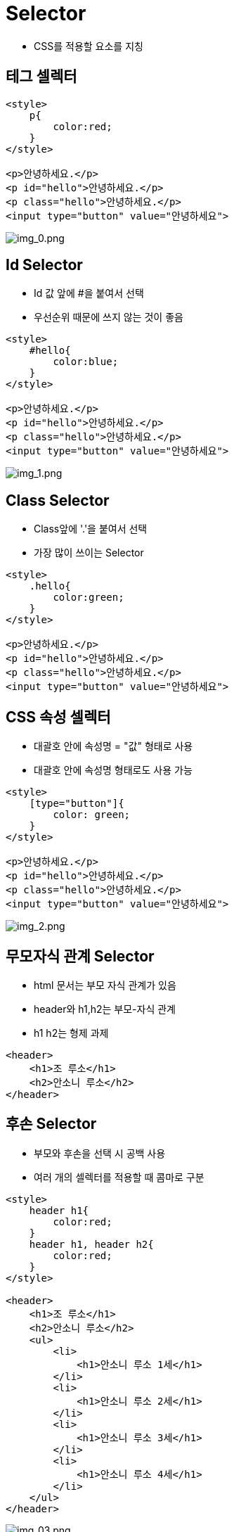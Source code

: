 = Selector

* CSS를 적용할 요소를 지칭

== 테그 셀렉터

[source,html]
----
<style>
    p{
        color:red;
    }
</style>

<p>안녕하세요.</p>
<p id="hello">안녕하세요.</p>
<p class="hello">안녕하세요.</p>
<input type="button" value="안녕하세요">

----

image:./images/img_0.png[img_0.png]

== Id Selector

* Id 값 앞에 #을 붙여서 선택
* 우선순위 때문에 쓰지 않는 것이 좋음

[source,html]
----
<style>
    #hello{
        color:blue;
    }
</style>

<p>안녕하세요.</p>
<p id="hello">안녕하세요.</p>
<p class="hello">안녕하세요.</p>
<input type="button" value="안녕하세요">
----

image:./images/img_1.png[img_1.png]

== Class Selector

* Class앞에 '.'을 붙여서 선택
* 가장 많이 쓰이는 Selector

[source,html]
----
<style>
    .hello{
        color:green;
    }
</style>

<p>안녕하세요.</p>
<p id="hello">안녕하세요.</p>
<p class="hello">안녕하세요.</p>
<input type="button" value="안녕하세요">
----

== CSS 속성 셀렉터

* 대괄호 안에 속성명 = "값" 형태로 사용
* 대괄호 안에 속성명 형태로도 사용 가능

[source,html]
----
<style>
    [type="button"]{
        color: green;
    }
</style>

<p>안녕하세요.</p>
<p id="hello">안녕하세요.</p>
<p class="hello">안녕하세요.</p>
<input type="button" value="안녕하세요">
----

image:./images/img_2.png[img_2.png]

== 무모자식 관계 Selector

* html 문서는 부모 자식 관계가 있음
* header와 h1,h2는 부모-자식 관계
* h1 h2는 형제 과제

[source,html]
----
<header>
    <h1>조 루소</h1>
    <h2>안소니 루소</h2>
</header>
----

== 후손 Selector

* 부모와 후손을 선택 시 공백 사용
* 여러 개의 셀렉터를 적용할 때 콤마로 구분

[source,html]
----
<style>
    header h1{
        color:red;
    }
    header h1, header h2{
        color:red;
    }
</style>

<header>
    <h1>조 루소</h1>
    <h2>안소니 루소</h2>
    <ul>
        <li>
            <h1>안소니 루소 1세</h1>
        </li>
        <li>
            <h1>안소니 루소 2세</h1>
        </li>
        <li>
            <h1>안소니 루소 3세</h1>
        </li>
        <li>
            <h1>안소니 루소 4세</h1>
        </li>
    </ul>
</header>
----

image:./images/img_3.png[img_03.png]

== 자식 Selector

* 부모와 자식 선택 시 꺽쇠(>) 사용

[source,html]
----
<style>
    header > h1{
        color:red;
    }
    header > h1, header > h2{
        color:red;
    }
</style>

<header>
    <h1>조 루소</h1>
    <h2>안소니 루소</h2>
    <ul>
        <li>
            <h1>안소니 루소 1세</h1>
        </li>
        <li>
            <h1>안소니 루소 2세</h1>
        </li>
        <li>
            <h1>안소니 루소 3세</h1>
        </li>
        <li>
            <h1>안소니 루소 4세</h1>
        </li>
    </ul>
</header>
----

image:images/img_4.png[]

## 바로 뒤 형제 Selector
* 바로 뒤 형제 선택 시 사용

[source,html]
----
<style>
    h1 + p{
        color:red;
    }
</style>

<h1>h1</h1>
<p>첫 번째 자식 p</p>
<h2>h2</h2>
<p>두 번째 자식 p</p>
----

image:images/img_5.png[]


## 뒤에 오는 모든 형제 Selector
* 뒤에 오는 모든 형제 선택 시 \~ 사용

[source,html]
----
``` html
<style>
    h1 ~ p{
        color:red;
    }
</style>

<h1>h1</h1>
<p>첫 번째 자식 p</p>
<h2>h2</h2>
<p>두 번째 자식 p</p>
----

image:images/img_6.png[]

## 전체 Selector
* 모든 엘리먼트 선택 시 '*' 사용
* 성능에 좋지 않아 남발하지 않는 것이 좋음

[source,html]
----

<style>
    header * {
        color:red;
    }
</style>

or

<style>
    header p {
        color:red;
    }
</style>

or

<style>
    * {
        color:red;
    }
</style>

<header>
    <p>Avengers</p>
    <div>
        <p>End game</p>
    </div>
</header>

----

image:images/img_7.png[]


## 유사 클래스 Selector
* Element가 특별한 상태일 때를 선택
* 마우스가 올라가 있거나, 선택되어 있거나 등

[source,html]
----
<style>
    header  > p:hover  {
        color:red;
    }
</style>


<header>
    <p>Avengers</p>
    <div>
        <p>End game</p>
    </div>
</header>
----

* 마우스가 올라가면 색이 변경됨


image:images/img_8.png[]

|===

| 유사 클래스 셀렉터| 설명

| :hover| 마우스 오버

| :active| 선택된 상태

| :focus | 포커스가 있을 때
| :checked | 체크 상태일 때
| :disabled | 사용 불가능일 때
| :first-child, :last-child | 해당 요소 중 첫 번째, 마지막
| :nth-child(n) | 해당 요소 중 n 번째
| :nth-of-type(n) | 해당 요소 중 n 번째 엘리먼트
| ::not(셀렉터) | 해당 요소가 아닌 것들

|===


## 유사 Element Selector
* Element 내용의 앞과 뒤에 내용을 삽입
* 가상요소이므로  블록 지정이 안 됨
* 존재하는 Element가 없는 가상의 요소를 선택
* 유사 클래스는 상태를 선택하고, 유사 Element는 선택적인 부분을 선택
* 주로 문자열을 지정할 수 있는 content속성과 함께 사용
* 콜론 두 개(::)와 함께 사용

[source,html]
----
<style>
    div::before{
        content: "마블's";
        color:red;
        margin-right:10px;
    }
    div::after{
        content:"시리즈";
        color:blue;
        margin-left:10px;
    }
</style>

<div>캡틴 아메리카</div>
----

image:images/img_9.png[]

|===
| 유사 엘리먼트 셀렉터 | 설명
| ::first-letter | 첫 번째 글자
| ::first-line | 첫 번째 줄
| ::before | Element 내용의 앞
| ::after | Element 내용의 뒤
| ::selection | 선택된 글자
|===

## CSS 우선 순위

* 하나의 Element에 여러 가지 셀렉터로 선택이 가능
* 각 셀렉터로 지정한 스타일 중 우선순위에 따라 적용
* **클래스 셀렉터 > 태그 셀렉터**
* 셀렉터 우선순위 동등: 나중에 선언된 스타일 적용

[source,html]
----
<style>
        	main h1{
                color:yellow;
            }
            .title{
                color:red;
            }
            .title{
                color:blue;
            }
            .title{
                color:green;
            }
</style>

<main>
    <h1 class="title">오드리 헵번</h1>
</main>
----

image:images/img_10.png[]

## Id Selector를 적용하면?

[source,html]
----
<style>
        #title{
            color:aqua;
        }
         main h1{
            color:yellow;
        }
        .title{
            color:red;
        }
        .title{
            color:blue;
        }
        .title{
            color:green;
        }
</style>
----

image:images/img_11.png[]
